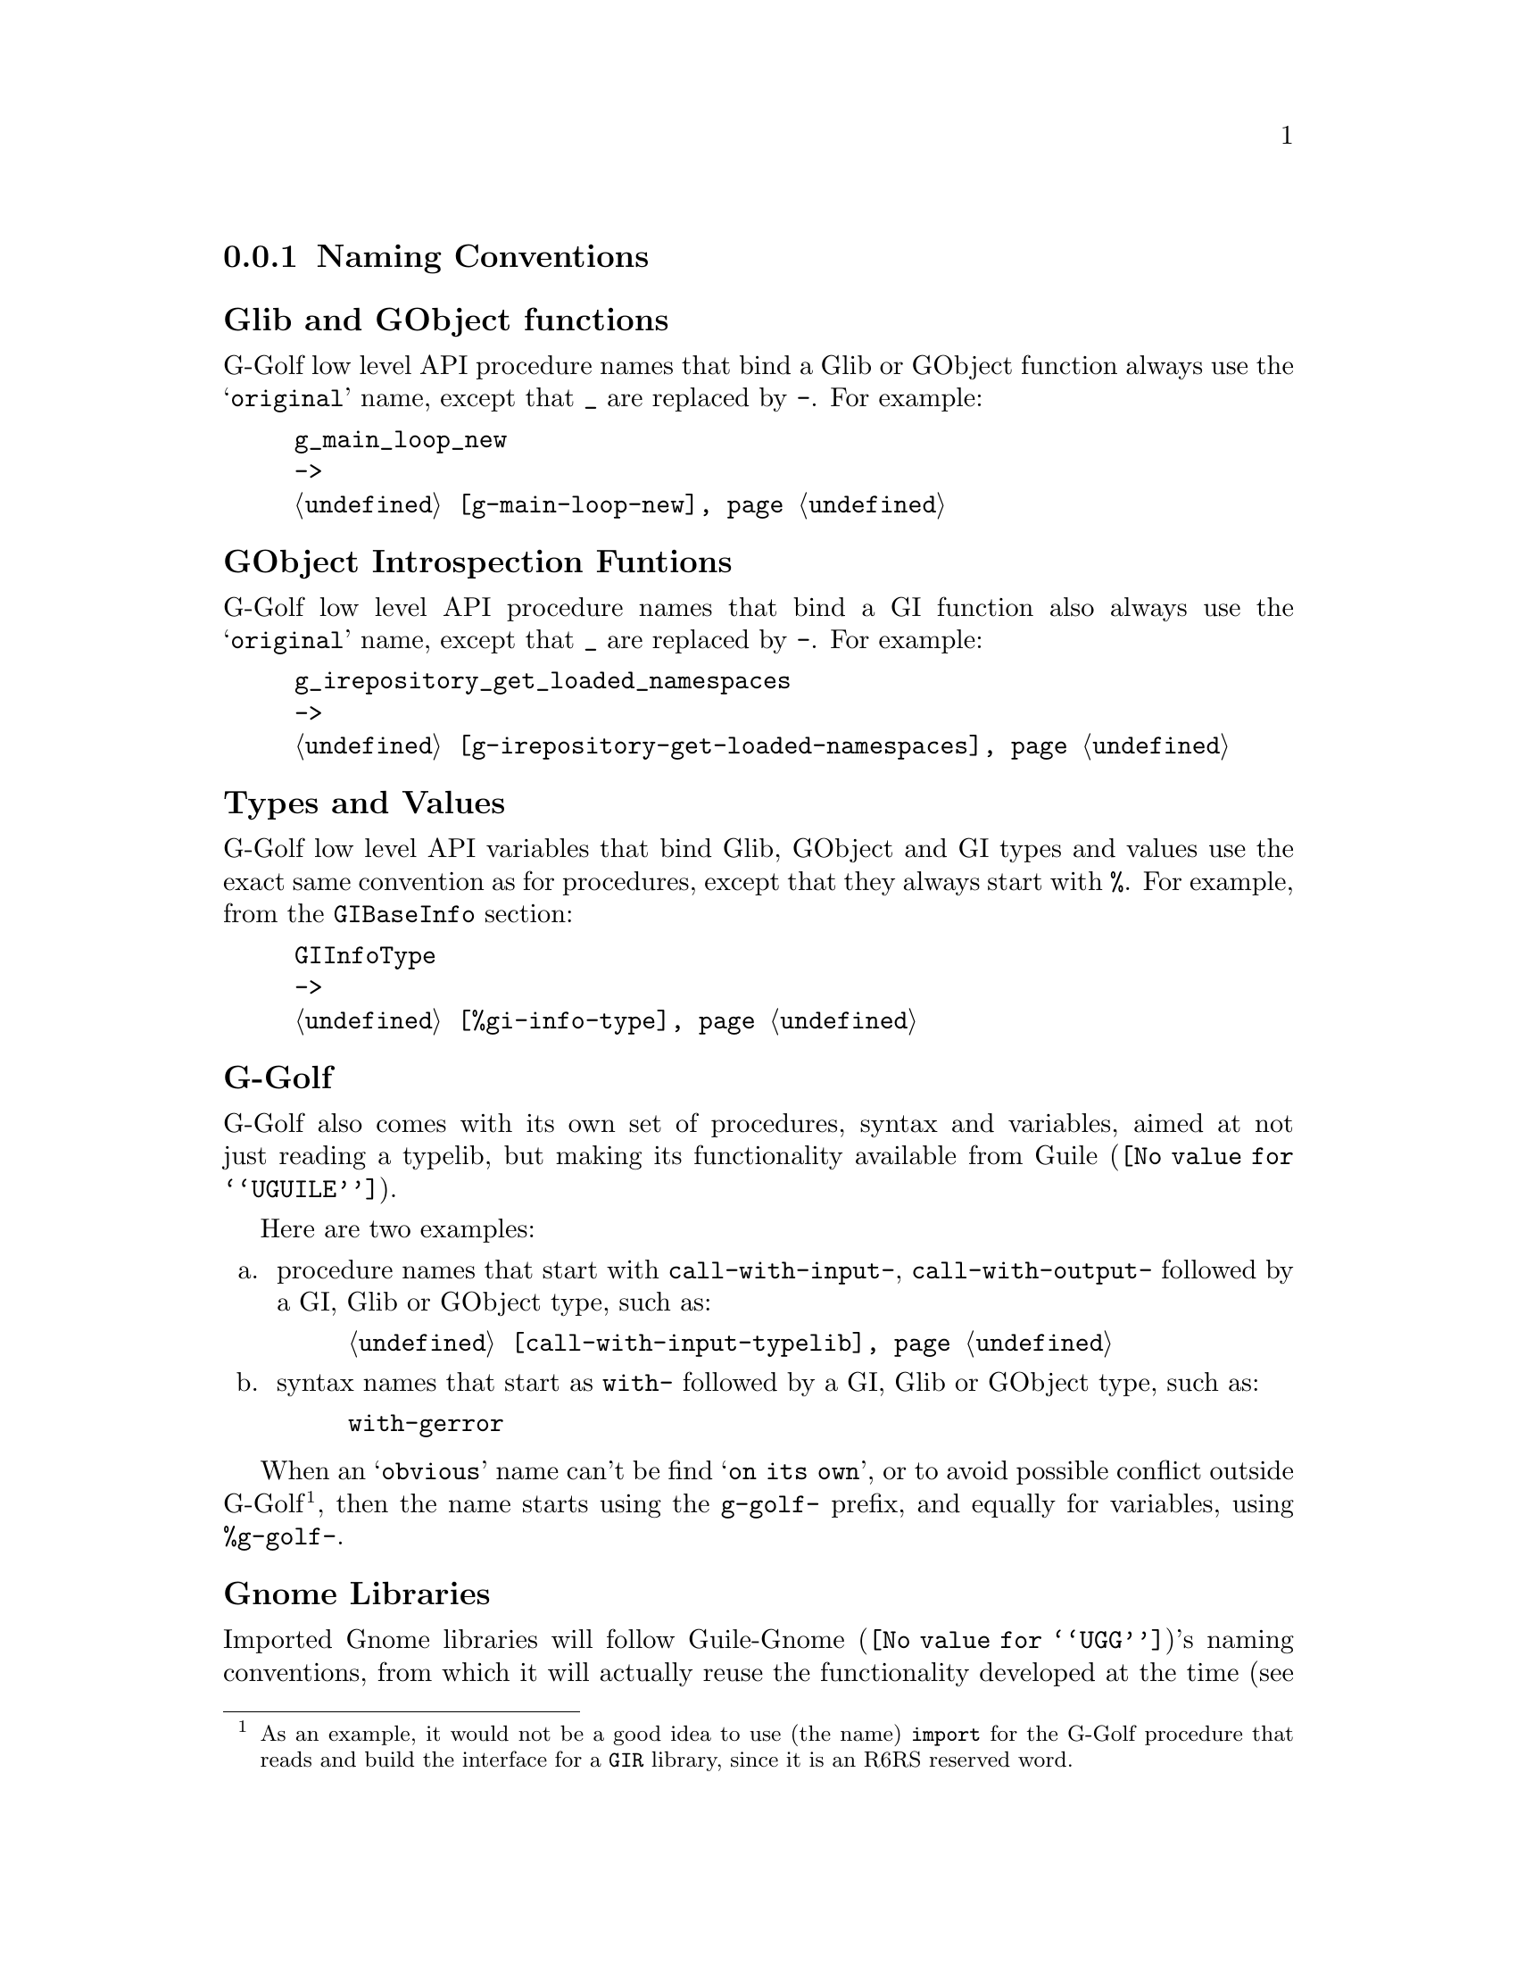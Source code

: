 @c -*-texinfo-*-
@c This is part of the GNU G-Golf Reference Manual.
@c Copyright (C) 2016 - 2018 Free Software Foundation, Inc.
@c See the file g-golf.texi for copying conditions.


@node Naming Conventions
@subsection Naming Conventions


@subheading Glib and GObject functions

G-Golf low level API procedure names that bind a Glib or GObject
function always use the @samp{original} name, except that @code{_} are
replaced by @code{-}. For example:

@example
g_main_loop_new
->
@ref{g-main-loop-new}
@end example


@subheading GObject Introspection Funtions

G-Golf low level API procedure names that bind a GI function also always
use the @samp{original} name, except that @code{_} are replaced by
@code{-}. For example:

@example
g_irepository_get_loaded_namespaces
->
@ref{g-irepository-get-loaded-namespaces}
@end example


@subheading Types and Values

G-Golf low level API variables that bind Glib, GObject and GI types and
values use the exact same convention as for procedures, except that they
always start with @code{%}.  For example, from the @code{GIBaseInfo}
section:

@example
GIInfoType
->
@ref{%gi-info-type}
@end example


@subheading G-Golf

G-Golf also comes with its own set of procedures, syntax and variables,
aimed at not just reading a typelib, but making its functionality
available from @uref{@value{UGUILE}, Guile}.

Here are two examples:

@enumerate a
@item
procedure names that start with @code{call-with-input-},
@code{call-with-output-} followed by a GI, Glib or GObject type, such
as:

@example
@ref{call-with-input-typelib}
@end example

@item
syntax names that start as @code{with-} followed by a GI, Glib or GObject
type, such as:

@example
with-gerror @c @ref{with-gerror}
@end example
@end enumerate

When an @samp{obvious} name can't be find @samp{on its own}, or to avoid
possible conflict outside G-Golf@footnote{As an example, it would not be
a good idea to use (the name) @code{import} for the G-Golf procedure
that reads and build the interface for a @code{GIR} library, since it is
an R6RS reserved word.}, then the name starts using the @code{g-golf-}
prefix, and equally for variables, using @code{%g-golf-}.

@subheading Gnome Libraries

Imported Gnome libraries will follow @uref{@value{UGG}, Guile-Gnome}'s
naming conventions, from which it will actually reuse the functionality
developed at the time (see @uref{@value{UGGMGOG}, 9.1.1 Mapping class
libraries to scheme} and @uref{@value{UGGMGOU}, 10.2 Usage} in @emph{the
GNU Guile-Gnome: GObject Refence Manual}). For example, the following
names would be transformed like this:

@lisp
ClutterActor -> clutter-actor
clutter_actor_new -> clutter-actor-new
clutter_actor_hide -> clutter-actor-hide
@dots{}
@end lisp

The following class names would be transformed like this:

@lisp
ClutterActor -> <clutter-actor>
GtkWindow -> <gtk-window>
@dots{}
@end lisp

Once G-Golf high level API is also implemented, Gnome libraries GObject
classes and methods will become GOOPS citizen (@pxref{GOOPS,,, guile,
The GNU Guile Reference Manual}), and in the land of generic function
multi methods polimorphic object oriented systems, users just have fun:

@lisp
,use (g-golf)
(g-golf-import "Clutter")
@print{}
$2 = #<<g-golf-clutter-typelib> 18237a0>

(make <clutter-actor>)
@print{}
$3 = #<<clutter-actor> 32124b0>
@dots{}
@end lisp
